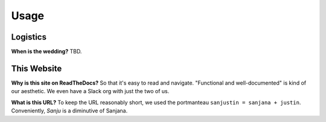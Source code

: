Usage
=====

Logistics
------------

**When is the wedding?** TBD.

This Website
------------

**Why is this site on ReadTheDocs?** So that it's easy to read and navigate. "Functional and well-documented" is kind of our aesthetic. We even have a Slack org with just the two of us.

**What is this URL?** To keep the URL reasonably short, we used the portmanteau ``sanjustin = sanjana + justin``. Conveniently, *Sanju* is a diminutive of Sanjana.

